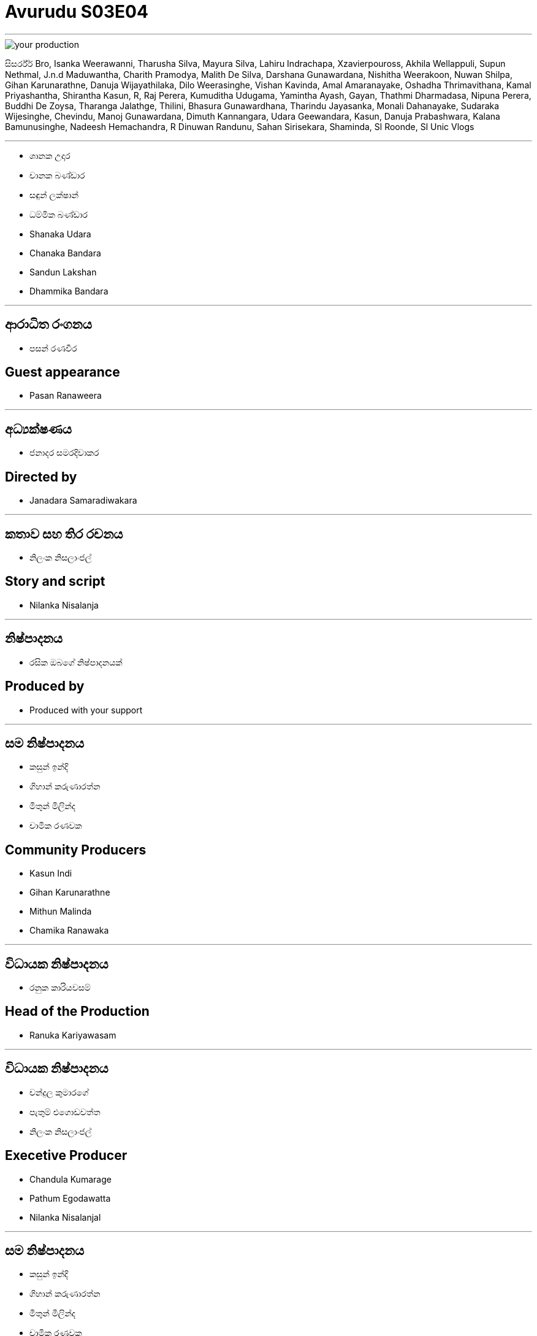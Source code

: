 = Avurudu S03E04
:stylesheet: styles/styles.css
:imagesdir: images
:linkcss:

***

[.tinga-img]
image::your-production.png[]

සිසර්ර්ර් Bro, Isanka Weerawanni, Tharusha Silva, Mayura Silva, Lahiru Indrachapa, Xzavierpouross, Akhila Wellappuli, Supun Nethmal, J.n.d Maduwantha, Charith Pramodya, Malith De Silva, Darshana Gunawardana, Nishitha Weerakoon, Nuwan Shilpa, Gihan Karunarathne, Danuja Wijayathilaka, Dilo Weerasinghe, Vishan Kavinda, Amal Amaranayake, Oshadha Thrimavithana, Kamal Priyashantha, Shirantha Kasun, R, Raj Perera, Kumuditha Udugama, Yamintha Ayash, Gayan, Thathmi Dharmadasa, Nipuna Perera, Buddhi De Zoysa, Tharanga Jalathge, Thilini, Bhasura Gunawardhana, Tharindu Jayasanka, Monali Dahanayake, Sudaraka Wijesinghe, Chevindu, Manoj Gunawardana, Dimuth Kannangara, Udara Geewandara, Kasun, Danuja Prabashwara, Kalana Bamunusinghe, Nadeesh Hemachandra, R Dinuwan Randunu, Sahan Sirisekara, Shaminda, Sl Roonde, Sl Unic Vlogs


***

[.left-cast]
* ශානක උදාර
* චානක බණ්ඩාර
* සඳුන් ලක්ෂාන්
* ධම්මික බණ්ඩාර

[.right-cast]
* Shanaka Udara
* Chanaka Bandara
* Sandun Lakshan
* Dhammika Bandara


***

[.left-cast]
== ආරාධිත රංගනය
* පසන් රණවීර 

[.right-cast]
== Guest appearance
* Pasan Ranaweera


***

[.left]
== අධ්‍යක්ෂණය
* ජනාදර සමරදිවාකර

[.right]
== Directed by
* Janadara Samaradiwakara

***

[.left]
== කතාව සහ තිර රචනය
* නිලංක නිසලාංජල්

[.right]
== Story and script
* Nilanka Nisalanja

***

[.left]
== නිෂ්පාදනය
* රසික ඔබගේ නිෂ්පාදනයක් 
 

[.right]
== Produced by
* Produced with your support

***

[.left]
== සම නිෂ්පාදනය
* කසුන් ඉන්දි
* ගිහාන් කරුණාරත්න
* මිතුන් මිලින්ද
* චාමික රණවක

[.right]
== Community Producers
* Kasun Indi
* Gihan Karunarathne
* Mithun Malinda
* Chamika Ranawaka

***
[.left]
== විධායක නිෂ්පාදනය 
* රනුක කාරියවසම් 

[.right]
== Head of the Production
* Ranuka Kariyawasam

***
[.left]
== විධායක නිෂ්පාදනය 
* චන්දුල කුමාරගේ 
* පැතුම් එගොඩවත්ත 
* නිලංක නිසලාංජල්

[.right]
== Execetive Producer
* Chandula Kumarage
* Pathum Egodawatta
* Nilanka Nisalanjal

***

[.left]
== සම නිෂ්පාදනය
* කසුන් ඉන්දි
* ගිහාන් කරුණාරත්න
* මිතුන් මිලින්ද
* චාමික රණවක

[.right]
== Community Producers
* Kasun Indi
* Gihan Karunarathne
* Mithun Malinda
* Chamika Ranawaka

***

[.left]
== කැමරා අධ්‍යක්ෂණය, ආලෝකකරණය සහ වර්ණ සංයෝජනය
* තරිඳු ජයකොඩි

[.right]
== Director of photography, lighting and colorist 
* Tharindu Jayakody

***

[.left]
== සංගීතය
* මංජිත තෙන්නකෝන්

[.right]
== Music
* Manjitha Thennakoon

***

[.left]
== සංස්කරණය
* චන්දුල කුමාරගේ

[.right]
== Editing
* Chandula Kumarage

***

[.left]
== සහය අධ්‍යක්ෂණය 
* චමත් හෙට්ටිආරච්චි
* දමිත් ග්‍රේෂන්  


[.right]
== Assistant Director
* Chamath Hettiarachchi
* Damith Greshan

***

[.left]
== දෙවන කැමරාව 
* ශිහාර ඕශා

[.right]
== 2nd camera
* Shihara Osha

[.left-2]
== කැමරා සහය 
* දිනෙත් අලහකෝන්

[.right-2]
== Camera Assistant
* Dineth Alahakoon

***

[.left]
== කලා අධ්‍යක්ෂණය
* නදීක හේවා කන්ඩම්බි

[.right]
== Art Direction
* Nadeeka Hewa Kandambi

[.left-2]
== කලා අධ්‍යක්ෂණය සහය
* චතුරංග පෙරේරා
* දුලාජ් චාමර 
* බෙත්මින් ගම්සික 
* අකිල ප්‍රමෝද් 

[.right-2]
== Assistant Art Direction
* Chathuranga Perera
* Bethmin Gamsika
* Dulaj Chamara
* Akila Pramod

***

[.left]
== ඇඳුම් නිර්මාණය
* ධනූ සමරසිංහ

[.right]
== Costume design
* Dhanu Samarasinghe

***

[.left]
== නිෂ්පාදන කළමනාකරණය 
* කසුන් ලියනගේ

[.right]
== Production Management
* Kasun Liyanage

***

[.left]
== ශබ්ද පරිපාලනය 
* පසිඳු ඒකනායක

[.right]
== Audio Recording
* Pasindu Ekanayake

[.left-2]
== ශබ්ද පරිපාලන සහය
* චතුස්ක නිමන්ද 

[.right-2]
== Audio recording assistant
* Chathushka Nimanda

***

[.left]
== තාක්ෂණික සහය 
* තිසර මධුවන්ත

[.right]
== Technical assistance
* Thisara Maduwantha

[.left-2]
== ප්‍රචාරණ චිත්‍රක නිර්මාණය 
* යසිරු සමරසිංහ 

[.right-2]
==  Graphic Designer
* Yasiru Samarasinghe

***